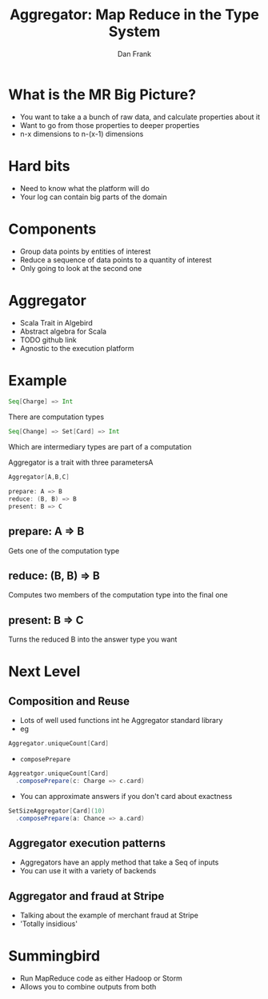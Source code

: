 #+TITLE: Aggregator: Map Reduce in the Type System
#+AUTHOR: Dan Frank

* What is the MR Big Picture?
- You want to take a a bunch of raw data, and calculate properties about it
- Want to go from those properties to deeper properties 
- n-x dimensions to n-(x-1) dimensions

* Hard bits
- Need to know what the platform will do
- Your log can contain big parts of the domain

* Components
- Group data points by entities of interest
- Reduce a sequence of data points to a quantity of interest
- Only going to look at the second one

* Aggregator
- Scala Trait in Algebird
- Abstract algebra for Scala
- TODO github link
- Agnostic to the execution platform

* Example

#+BEGIN_SRC scala
  Seq[Charge] => Int
#+END_SRC

There are computation types

#+BEGIN_SRC scala
  Seq[Change] => Set[Card] => Int
#+END_SRC

Which are intermediary types are part of a computation

Aggregator is a trait with three parametersA

#+BEGIN_SRC scala
  Aggregator[A,B,C]

  prepare: A => B
  reduce: (B, B) => B
  present: B => C
#+END_SRC

** prepare: A => B
Gets one of the computation type

** reduce: (B, B) => B
Computes two members of the computation type into the final one

** present: B => C
Turns the reduced B into the answer type you want

* Next Level
** Composition and Reuse
- Lots of well used functions int he Aggregator standard library
- eg

#+BEGIN_SRC scala
  Aggregator.uniqueCount[Card]
#+END_SRC

- =composePrepare=

#+BEGIN_SRC scala
  Aggreatgor.uniqueCount[Card]
    .composePrepare(c: Charge => c.card)
#+END_SRC

- You can approximate answers if you don't card about exactness

#+BEGIN_SRC scala
  SetSizeAggregator[Card](10)
    .composePrepare(a: Chance => a.card)
#+END_SRC

** Aggregator execution patterns
- Aggregators have an apply method that take a Seq of inputs
- You can use it with a variety of backends

** Aggregator and fraud at Stripe
- Talking about the example of merchant fraud at Stripe
- 'Totally insidious' 

* Summingbird
- Run MapReduce code as either Hadoop or Storm
- Allows you to combine outputs from both



